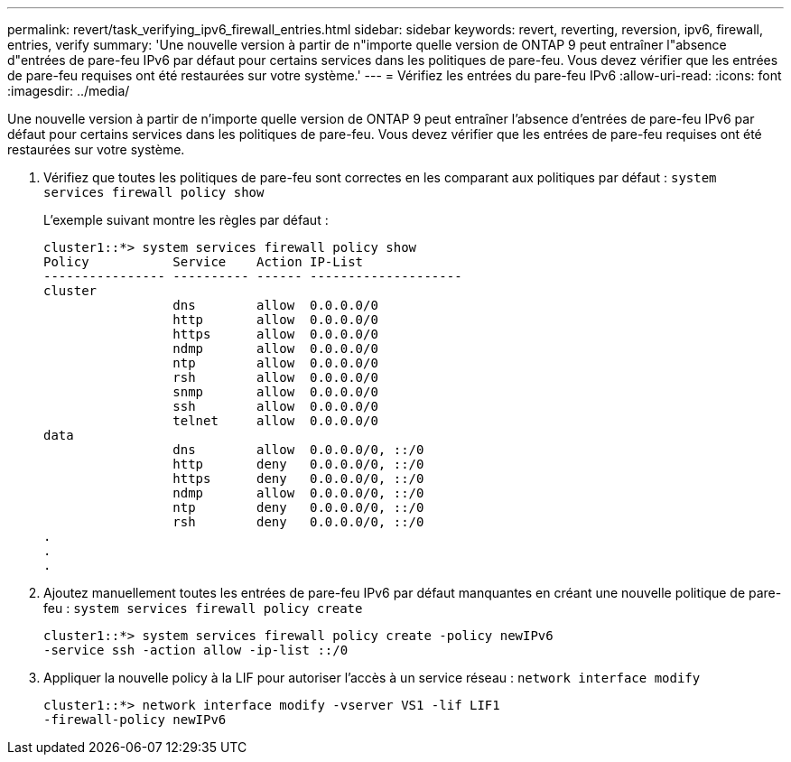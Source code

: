 ---
permalink: revert/task_verifying_ipv6_firewall_entries.html 
sidebar: sidebar 
keywords: revert, reverting, reversion, ipv6, firewall, entries, verify 
summary: 'Une nouvelle version à partir de n"importe quelle version de ONTAP 9 peut entraîner l"absence d"entrées de pare-feu IPv6 par défaut pour certains services dans les politiques de pare-feu. Vous devez vérifier que les entrées de pare-feu requises ont été restaurées sur votre système.' 
---
= Vérifiez les entrées du pare-feu IPv6
:allow-uri-read: 
:icons: font
:imagesdir: ../media/


[role="lead"]
Une nouvelle version à partir de n'importe quelle version de ONTAP 9 peut entraîner l'absence d'entrées de pare-feu IPv6 par défaut pour certains services dans les politiques de pare-feu. Vous devez vérifier que les entrées de pare-feu requises ont été restaurées sur votre système.

. Vérifiez que toutes les politiques de pare-feu sont correctes en les comparant aux politiques par défaut : `system services firewall policy show`
+
L'exemple suivant montre les règles par défaut :

+
[listing]
----
cluster1::*> system services firewall policy show
Policy           Service    Action IP-List
---------------- ---------- ------ --------------------
cluster
                 dns        allow  0.0.0.0/0
                 http       allow  0.0.0.0/0
                 https      allow  0.0.0.0/0
                 ndmp       allow  0.0.0.0/0
                 ntp        allow  0.0.0.0/0
                 rsh        allow  0.0.0.0/0
                 snmp       allow  0.0.0.0/0
                 ssh        allow  0.0.0.0/0
                 telnet     allow  0.0.0.0/0
data
                 dns        allow  0.0.0.0/0, ::/0
                 http       deny   0.0.0.0/0, ::/0
                 https      deny   0.0.0.0/0, ::/0
                 ndmp       allow  0.0.0.0/0, ::/0
                 ntp        deny   0.0.0.0/0, ::/0
                 rsh        deny   0.0.0.0/0, ::/0
.
.
.
----
. Ajoutez manuellement toutes les entrées de pare-feu IPv6 par défaut manquantes en créant une nouvelle politique de pare-feu : `system services firewall policy create`
+
[listing]
----
cluster1::*> system services firewall policy create -policy newIPv6
-service ssh -action allow -ip-list ::/0
----
. Appliquer la nouvelle policy à la LIF pour autoriser l'accès à un service réseau : `network interface modify`
+
[listing]
----
cluster1::*> network interface modify -vserver VS1 -lif LIF1
-firewall-policy newIPv6
----

